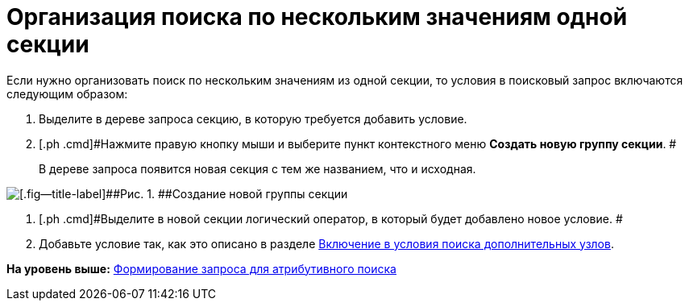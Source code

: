 = Организация поиска по нескольким значениям одной секции

Если нужно организовать поиск по нескольким значениям из одной секции, то условия в поисковый запрос включаются следующим образом:

. [.ph .cmd]#Выделите в дереве запроса секцию, в которую требуется добавить условие.#
. [.ph .cmd]#Нажмите правую кнопку мыши и выберите пункт контекстного меню [.ph .uicontrol]*Создать новую группу секции*. #
+
В дереве запроса появится новая секция с тем же названием, что и исходная.

image::img/Creating_New_Group_Section.png[[.fig--title-label]##Рис. 1. ##Создание новой группы секции]
. [.ph .cmd]#Выделите в новой секции логический оператор, в который будет добавлено новое условие. #
. [.ph .cmd]#Добавьте условие так, как это описано в разделе xref:Search_Inclusion_in_Search_of_AdditionalNodes.adoc[Включение в условия поиска дополнительных узлов].#

*На уровень выше:* xref:../topics/Search_Setting_Attributive_Search.adoc[Формирование запроса для атрибутивного поиска]
